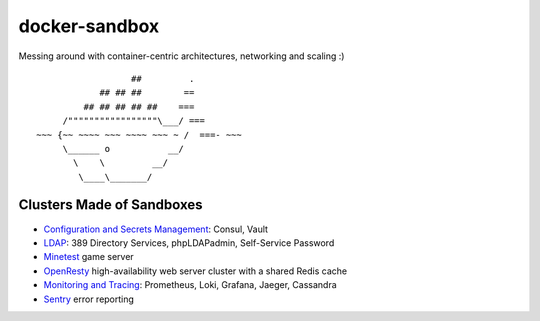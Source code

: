 docker-sandbox
==============

Messing around with container-centric architectures, networking and scaling :)

::

                           ##         .
                     ## ## ##        ==
                  ## ## ## ## ##    ===
              /"""""""""""""""""\___/ ===
         ~~~ {~~ ~~~~ ~~~ ~~~~ ~~~ ~ /  ===- ~~~
              \______ o           __/
                \    \         __/
                 \____\_______/


Clusters Made of Sandboxes
--------------------------

- `Configuration and Secrets Management <./consul-vault/README.rst>`_: Consul,
  Vault
- `LDAP <./ldap-389ds/README.rst>`_: 389 Directory Services, phpLDAPadmin,
  Self-Service Password
- `Minetest <./minetest/README.rst>`_ game server
- `OpenResty <./openresty-srcache-redis/README.rst>`_ high-availability web
  server cluster with a shared Redis cache
- `Monitoring  and Tracing <./monitracing/README.rst>`_: Prometheus, Loki,
  Grafana, Jaeger, Cassandra
- `Sentry <./sentry/README.rst>`_ error reporting
